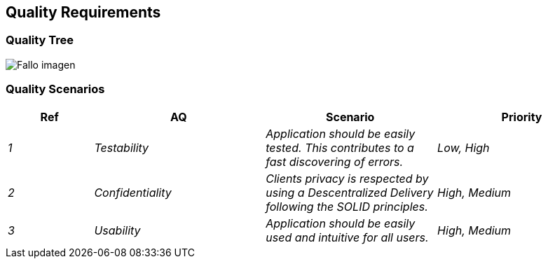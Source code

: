 [[section-quality-scenarios]]
== Quality Requirements


[role="arc42help"]

=== Quality Tree

:imagesdir: images/
image:10_qualityTree.PNG["Fallo imagen"]

=== Quality Scenarios

[options="header",cols="1,2,2,2"]
|===
|Ref|AQ|Scenario|Priority
| _1_|_Testability_|_Application should be easily tested. This contributes to a fast discovering of errors._|_Low, High_
| _2_ |_Confidentiality_|_Clients privacy is respected by using a Descentralized Delivery following the SOLID principles._|_High, Medium_
| _3_ |_Usability_|_Application should be easily used and intuitive for all users._|_High, Medium_
|===
